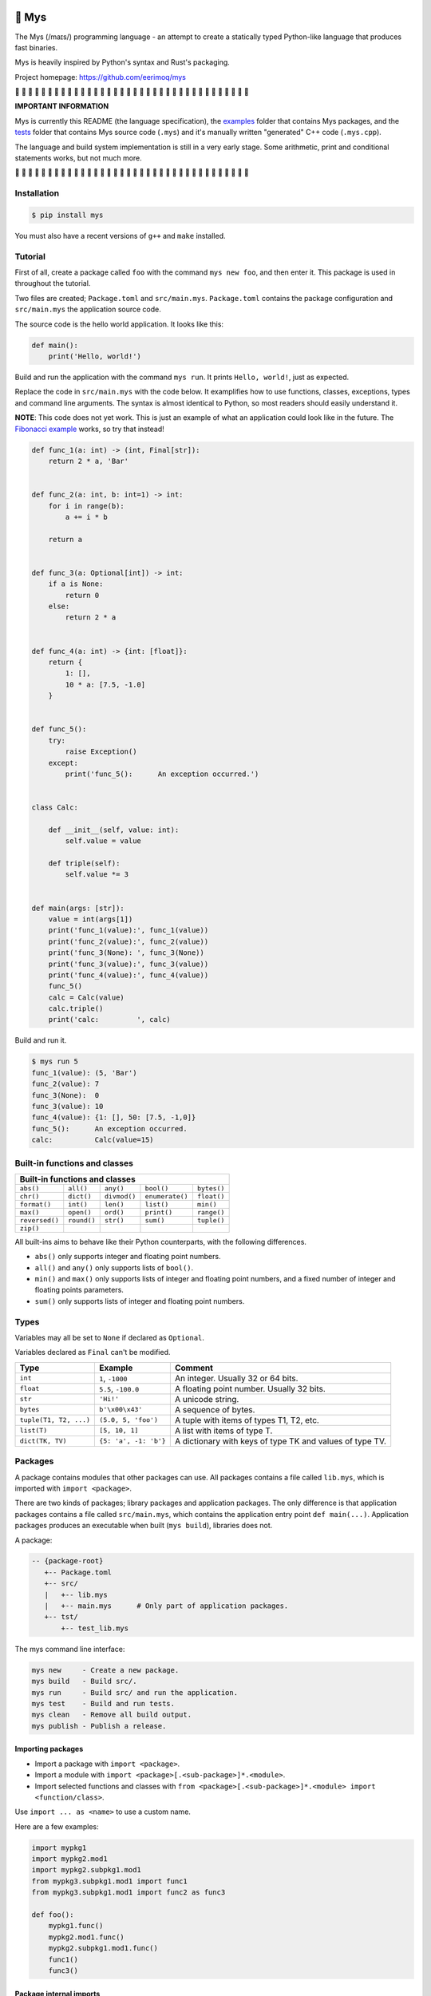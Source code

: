 |buildstatus|_
|coverage|_

🐁 Mys
======

The Mys (/maɪs/) programming language - an attempt to create a
statically typed Python-like language that produces fast binaries.

Mys is heavily inspired by Python's syntax and Rust's packaging.

Project homepage: https://github.com/eerimoq/mys

🚧 🚧 🚧 🚧 🚧 🚧 🚧 🚧 🚧 🚧 🚧 🚧 🚧 🚧 🚧 🚧 🚧 🚧 🚧 🚧 🚧 🚧 🚧
🚧 🚧 🚧 🚧 🚧 🚧 🚧 🚧 🚧 🚧 🚧 🚧 🚧

**IMPORTANT INFORMATION**

Mys is currently this README (the language specification), the
`examples`_ folder that contains Mys packages, and the `tests`_ folder
that contains Mys source code (``.mys``) and it's manually written
"generated" C++ code (``.mys.cpp``).

The language and build system implementation is still in a very early
stage. Some arithmetic, print and conditional statements works, but
not much more.

🚧 🚧 🚧 🚧 🚧 🚧 🚧 🚧 🚧 🚧 🚧 🚧 🚧 🚧 🚧 🚧 🚧 🚧 🚧 🚧 🚧 🚧 🚧
🚧 🚧 🚧 🚧 🚧 🚧 🚧 🚧 🚧 🚧 🚧 🚧 🚧

Installation
------------

.. code-block:: python

   $ pip install mys

You must also have a recent versions of ``g++`` and ``make``
installed.

Tutorial
--------

First of all, create a package called ``foo`` with the command ``mys
new foo``, and then enter it. This package is used in throughout the
tutorial.

Two files are created; ``Package.toml`` and
``src/main.mys``. ``Package.toml`` contains the package configuration
and ``src/main.mys`` the application source code.

.. image:: https://github.com/eerimoq/mys/raw/master/docs/new.png

The source code is the hello world application. It looks like this:

.. code-block:: python

   def main():
       print('Hello, world!')

Build and run the application with the command ``mys run``. It prints
``Hello, world!``, just as expected.

.. image:: https://github.com/eerimoq/mys/raw/master/docs/run.png

Replace the code in ``src/main.mys`` with the code below. It
examplifies how to use functions, classes, exceptions, types and
command line arguments. The syntax is almost identical to Python, so
most readers should easily understand it.

**NOTE**: This code does not yet work. This is just an example of what
an application could look like in the future. The `Fibonacci example`_
works, so try that instead!

.. code-block:: python

   def func_1(a: int) -> (int, Final[str]):
       return 2 * a, 'Bar'


   def func_2(a: int, b: int=1) -> int:
       for i in range(b):
           a += i * b

       return a


   def func_3(a: Optional[int]) -> int:
       if a is None:
           return 0
       else:
           return 2 * a


   def func_4(a: int) -> {int: [float]}:
       return {
           1: [],
           10 * a: [7.5, -1.0]
       }


   def func_5():
       try:
           raise Exception()
       except:
           print('func_5():      An exception occurred.')


   class Calc:

       def __init__(self, value: int):
           self.value = value

       def triple(self):
           self.value *= 3


   def main(args: [str]):
       value = int(args[1])
       print('func_1(value):', func_1(value))
       print('func_2(value):', func_2(value))
       print('func_3(None): ', func_3(None))
       print('func_3(value):', func_3(value))
       print('func_4(value):', func_4(value))
       func_5()
       calc = Calc(value)
       calc.triple()
       print('calc:         ', calc)

Build and run it.

.. code-block::

   $ mys run 5
   func_1(value): (5, 'Bar')
   func_2(value): 7
   func_3(None):  0
   func_3(value): 10
   func_4(value): {1: [], 50: [7.5, -1,0]}
   func_5():      An exception occurred.
   calc:          Calc(value=15)

Built-in functions and classes
------------------------------

+--------------------------------------------------------------------------------------+
| Built-in functions and classes                                                       |
+================+=================+================+=================+================+
| ``abs()``      | ``all()``       | ``any()``      | ``bool()``      | ``bytes()``    |
+----------------+-----------------+----------------+-----------------+----------------+
| ``chr()``      | ``dict()``      | ``divmod()``   | ``enumerate()`` | ``float()``    |
+----------------+-----------------+----------------+-----------------+----------------+
| ``format()``   | ``int()``       | ``len()``      | ``list()``      | ``min()``      |
+----------------+-----------------+----------------+-----------------+----------------+
| ``max()``      | ``open()``      | ``ord()``      | ``print()``     | ``range()``    |
+----------------+-----------------+----------------+-----------------+----------------+
| ``reversed()`` | ``round()``     |  ``str()``     | ``sum()``       | ``tuple()``    |
+----------------+-----------------+----------------+-----------------+----------------+
| ``zip()``      |                 |                |                 |                |
+----------------+-----------------+----------------+-----------------+----------------+

All built-ins aims to behave like their Python counterparts, with the
following differences.

- ``abs()`` only supports integer and floating point numbers.

- ``all()`` and ``any()`` only supports lists of ``bool()``.

- ``min()`` and ``max()`` only supports lists of integer and floating
  point numbers, and a fixed number of integer and floating points
  parameters.

- ``sum()`` only supports lists of integer and floating point numbers.

Types
-----

Variables may all be set to ``None`` if declared as ``Optional``.

Variables declared as ``Final`` can't be modified.

+-----------------------------------+-----------------------+----------------------------------------------------------+
| Type                              | Example               | Comment                                                  |
+===================================+=======================+==========================================================+
| ``int``                           | ``1``, ``-1000``      | An integer. Usually 32 or 64 bits.                       |
+-----------------------------------+-----------------------+----------------------------------------------------------+
| ``float``                         | ``5.5``, ``-100.0``   | A floating point number. Usually 32 bits.                |
+-----------------------------------+-----------------------+----------------------------------------------------------+
| ``str``                           | ``'Hi!'``             | A unicode string.                                        |
+-----------------------------------+-----------------------+----------------------------------------------------------+
| ``bytes``                         | ``b'\x00\x43'``       | A sequence of bytes.                                     |
+-----------------------------------+-----------------------+----------------------------------------------------------+
| ``tuple(T1, T2, ...)``            | ``(5.0, 5, 'foo')``   | A tuple with items of types T1, T2, etc.                 |
+-----------------------------------+-----------------------+----------------------------------------------------------+
| ``list(T)``                       | ``[5, 10, 1]``        | A list with items of type T.                             |
+-----------------------------------+-----------------------+----------------------------------------------------------+
| ``dict(TK, TV)``                  | ``{5: 'a', -1: 'b'}`` | A dictionary with keys of type TK and values of type TV. |
+-----------------------------------+-----------------------+----------------------------------------------------------+

Packages
--------

A package contains modules that other packages can use. All packages
contains a file called ``lib.mys``, which is imported with ``import
<package>``.

There are two kinds of packages; library packages and application
packages. The only difference is that application packages contains a
file called ``src/main.mys``, which contains the application entry
point ``def main(...)``. Application packages produces an executable
when built (``mys build``), libraries does not.

A package:

.. code-block:: text

   -- {package-root}
      +-- Package.toml
      +-- src/
      |   +-- lib.mys
      |   +-- main.mys      # Only part of application packages.
      +-- tst/
          +-- test_lib.mys

The mys command line interface:

.. code-block:: text

   mys new     - Create a new package.
   mys build   - Build src/.
   mys run     - Build src/ and run the application.
   mys test    - Build and run tests.
   mys clean   - Remove all build output.
   mys publish - Publish a release.

Importing packages
^^^^^^^^^^^^^^^^^^

- Import a package with ``import <package>``.

- Import a module with ``import <package>[.<sub-package>]*.<module>``.

- Import selected functions and classes with ``from
  <package>[.<sub-package>]*.<module> import <function/class>``.

Use ``import ... as <name>`` to use a custom name.

Here are a few examples:

.. code-block:: python

   import mypkg1
   import mypkg2.mod1
   import mypkg2.subpkg1.mod1
   from mypkg3.subpkg1.mod1 import func1
   from mypkg3.subpkg1.mod1 import func2 as func3

   def foo():
       mypkg1.func()
       mypkg2.mod1.func()
       mypkg2.subpkg1.mod1.func()
       func1()
       func3()

Package internal imports
^^^^^^^^^^^^^^^^^^^^^^^^

Here are a few examples:

.. code-block:: python

   import .mod1
   import ..subpkg1.mod1
   from ...subpkg1.mod1 import func1

   def foo():
       mod1.func()
       subpkg1.mod1.func()
       func1()

Memory management
-----------------

Integers and floating point numbers are allocated on the stack, passed
by value to functions and returned by value from functions, just as
any C++ program.

Strings, bytes, tuples, lists, dicts and classes are normally
allocated on the heap and managed by `C++ shared pointers`_. Objects
that are known not to outlive a function are allocated on the stack.

Reference cycles are not detected and will result in memory leaks.

There is no garbage collector.

Major differences to Python
---------------------------

- All variables must have a known type at compile time. The same
  applies to function parameters and return value.

- Threads can run in parallel. No GIL exists.

  **WARNING**: Data races will occur when multiple threads uses a
  variable at the same time, which will likely make the program crash.

- Integers and floats have a platform dependent maximum size, usually
  32 or 64 bits.

- Decorators does not exist.

- Variable function arguments ``*args`` and ``**kwargs`` are not
  supported, except to some built-in functions.

- Async is not supported.

- Generators are not supported.

- The majority of the standard library is not implemented.

- Dictionary keys must be integers, floats, strings or bytes.

- Strings, bytes and tuple items are **mutable** by default. Mark them
  as ``Final`` to make them immutable.

- Classes and functions are private by default. Decorate them with
  ``@public`` to make them public. Variables are always private.

Text editor settings
--------------------

Visual Code
^^^^^^^^^^^

Use the Python language for ``*.mys`` files by modifying your
``files.associations`` setting.

See the `official Visual Code guide`_ for more detils.

.. code-block:: json

   "files.associations": {
       "*.mys": "python"
   }

Emacs
^^^^^

Use the Python mode for ``*.mys`` files by adding the following to
your ``.emacs`` configuration file.

.. code-block:: emacs

   (add-to-list 'auto-mode-alist '("\\.mys\\'" . python-mode))

Performance
-----------

ToDo: Create a benchmark and present its outcome in this section.

Build time
^^^^^^^^^^

Mys should be slower.

Startup time
^^^^^^^^^^^^

Mys should be faster.

Runtime
^^^^^^^

Mys should be faster.

Memory usage
^^^^^^^^^^^^

Mys should use less memory.

Build process
-------------

``mys run`` and ``mys build`` does the following:

#. Uses Python's parser to transform the source code to an Abstract
   Syntax Tree (AST).

#. Generates C++ code from the AST.

#. Compiles the C++ code with ``g++``.

#. Statically links the program with ``g++``.

Notebook for the developer
--------------------------

Importing ideas:

.. code-block:: c++

   // import pkg
   #include "pkg/lib.mys.hpp"

   // import pkg.mod
   #include "pkg/mod.mys.hpp"

   // Function alias when using import ... as <name>.
   constexpr auto bar = [] (auto &&...args) {
       return foo(std::forward<decltype(args)>(args)...);
   };

   // Class alias when using import ... as <name>.
   typedef <package>::<module>::MyClass <name>;


.. |buildstatus| image:: https://travis-ci.com/eerimoq/mys.svg?branch=master
.. _buildstatus: https://travis-ci.com/eerimoq/mys

.. |coverage| image:: https://coveralls.io/repos/github/eerimoq/mys/badge.svg?branch=master
.. _coverage: https://coveralls.io/github/eerimoq/mys

.. _official Visual Code guide: https://code.visualstudio.com/docs/languages/overview#_adding-a-file-extension-to-a-language

.. _C++ shared pointers: https://en.cppreference.com/w/cpp/memory/shared_ptr

.. _examples: https://github.com/eerimoq/mys/tree/master/examples

.. _tests: https://github.com/eerimoq/mys/tree/master/tests/files

.. _Fibonacci example: https://github.com/eerimoq/mys/blob/master/examples/fibonacci/src/main.mys
